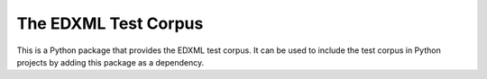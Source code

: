 =====================
The EDXML Test Corpus
=====================

This is a Python package that provides the EDXML test corpus. It can be used to include the test corpus in Python projects by adding this package as a dependency.

